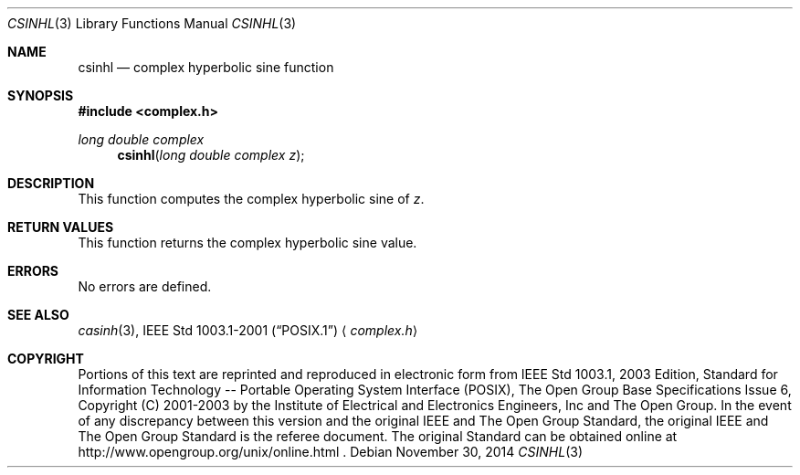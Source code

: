 .\" $NetBSD: csinh.3,v 1.3 2013/01/29 02:05:09 matt Exp $
.\" Copyright (c) 2001-2003 The Open Group, All Rights Reserved
.Dd November 30, 2014
.Dt CSINHL 3
.Os
.Sh NAME
.Nm csinhl
.Nd complex hyperbolic sine function
.Sh SYNOPSIS
.In complex.h
.Ft long double complex
.Fn csinhl "long double complex z"
.Sh DESCRIPTION
This function computes the complex hyperbolic sine of
.Ar z .
.Sh RETURN VALUES
This function returns the complex hyperbolic sine value.
.Sh ERRORS
No errors are defined.
.Sh SEE ALSO
.Xr casinh 3 ,
.St -p1003.1-2001
.Aq Pa complex.h
.Sh COPYRIGHT
Portions of this text are reprinted and reproduced in electronic form
from IEEE Std 1003.1, 2003 Edition, Standard for Information Technology
-- Portable Operating System Interface (POSIX), The Open Group Base
Specifications Issue 6, Copyright (C) 2001-2003 by the Institute of
Electrical and Electronics Engineers, Inc and The Open Group.
In the
event of any discrepancy between this version and the original IEEE and
The Open Group Standard, the original IEEE and The Open Group Standard
is the referee document.
The original Standard can be obtained online at
http://www.opengroup.org/unix/online.html .
